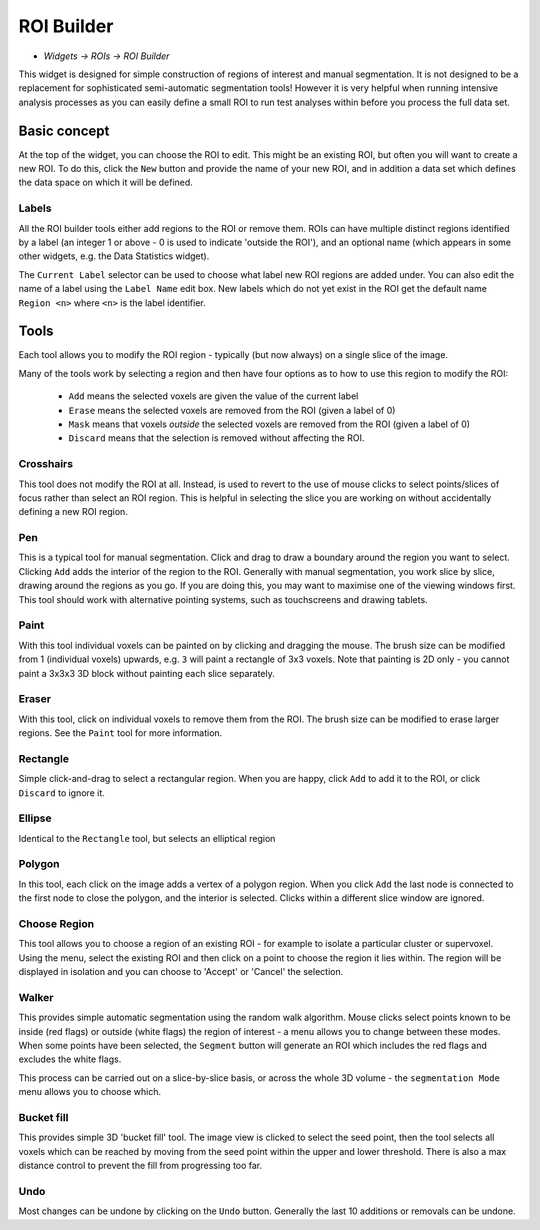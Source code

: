 ROI Builder
===========

- *Widgets -> ROIs -> ROI Builder*

This widget is designed for simple construction of regions of interest and manual segmentation. It is not 
designed to be a replacement for sophisticated semi-automatic segmentation tools! However it is very helpful
when running intensive analysis processes as you can easily define a small ROI to run test analyses
within before you process the full data set.

Basic concept
-------------

.. image:: screenshots/roi_builder_new.png

At the top of the widget, you can choose the ROI to edit. This might be an existing ROI, but often
you will want to create a new ROI. To do this, click the ``New`` button and provide the name of
your new ROI, and in addition a data set which defines the data space on which it will be defined.

Labels
~~~~~~

.. image:: screenshots/roi_builder_labels.png

All the ROI builder tools either add regions to the ROI or remove them. ROIs can have multiple
distinct regions identified by a label (an integer 1 or above - 0 is used to indicate 'outside the
ROI'), and an optional name (which appears in some other widgets, e.g. the Data Statistics widget).

The ``Current Label`` selector can be used to choose what label new ROI regions are added under.
You can also edit the name of a label using the ``Label Name`` edit box. New labels which do not
yet exist in the ROI get the default name ``Region <n>`` where ``<n>`` is the label identifier.


Tools
-----

.. image:: screenshots/roi_builder_tools.png
    :align: right

Each tool allows you to modify the ROI region - typically (but now always) on a single slice
of the image.

Many of the tools work by selecting a region and then have four options as to how to use this
region to modify the ROI:

 - ``Add`` means the selected voxels are given the value of the current label
 - ``Erase`` means the selected voxels are removed from the ROI (given a label of 0)
 - ``Mask`` means that voxels *outside* the selected voxels are removed from the ROI (given a label of 0)
 - ``Discard`` means that the selection is removed without affecting the ROI.

|xhairs| Crosshairs
~~~~~~~~~~~~~~~~~~~

.. |xhairs| image:: screenshots/roi_tools_xhairs.png 

This tool does not modify the ROI at all. Instead, is used to revert to the use of mouse clicks to 
select points/slices of focus rather than select an ROI region. This is helpful in selecting 
the slice you are working on without accidentally defining a new ROI region.

|pen| Pen
~~~~~~~~~

.. |pen| image:: screenshots/roi_tools_pen.png 

This is a typical tool for manual segmentation. Click and drag to draw a boundary around the region you want to
select. Clicking ``Add`` adds the interior of the region to the ROI. Generally with manual segmentation, you work 
slice by slice, drawing around the regions as you go. If you are doing this, you may want to maximise one of the 
viewing windows first. This tool should work with alternative pointing systems, such as touchscreens
and drawing tablets.

|paint| Paint
~~~~~~~~~~~~~~

.. |paint| image:: screenshots/roi_tools_paint.png 

With this tool individual voxels can be painted on by clicking and dragging the mouse. The brush
size can be modified from 1 (individual voxels) upwards, e.g. ``3`` will paint a rectangle of 3x3 
voxels. Note that painting is 2D only - you cannot paint a 3x3x3 3D block without painting each 
slice separately.

|eraser| Eraser
~~~~~~~~~~~~~~~

.. |eraser| image:: screenshots/roi_tools_eraser.png 

With this tool, click on individual voxels to remove them from the ROI. The brush size can be 
modified to erase larger regions. See the ``Paint`` tool for more information.

|rectangle| Rectangle
~~~~~~~~~~~~~~~~~~~~~

.. |rectangle| image:: screenshots/roi_tools_rectangle.png 

Simple click-and-drag to select a rectangular region. When you are happy, click ``Add`` to add it to the ROI, or 
click ``Discard`` to ignore it.

|ellipse| Ellipse
~~~~~~~~~~~~~~~~~

.. |ellipse| image:: screenshots/roi_tools_ellipse.png 

Identical to the ``Rectangle`` tool, but selects an elliptical region

|poly| Polygon
~~~~~~~~~~~~~~

.. |poly| image:: screenshots/roi_tools_polygon.png 

In this tool, each click on the image adds a vertex of a polygon region. When you click ``Add`` the last node is
connected to the first node to close the polygon, and the interior is selected. Clicks within a different
slice window are ignored.

|region| Choose Region
~~~~~~~~~~~~~~~~~~~~~~

.. |region| image:: screenshots/roi_tools_region.png 

This tool allows you to choose a region of an existing ROI - for example to isolate a particular cluster
or supervoxel. Using the menu, select the existing ROI and then click on a point to choose the region
it lies within. The region will be displayed in isolation and you can choose to 'Accept' or 'Cancel' the
selection.

|walker| Walker
~~~~~~~~~~~~~~~

.. |walker| image:: screenshots/roi_tools_walker.png 

This provides simple automatic segmentation using the random walk algorithm. Mouse clicks select points
known to be inside (red flags) or outside (white flags) the region of interest - a menu allows you to 
change between these modes. When some points have been selected, the ``Segment`` button will generate an
ROI which includes the red flags and excludes the white flags.

This process can be carried out on a slice-by-slice basis, or across the whole 3D volume - the ``segmentation
Mode`` menu allows you to choose which.

|bucket| Bucket fill
~~~~~~~~~~~~~~~~~~~~

.. |bucket| image:: screenshots/roi_tools_bucket.png 

This provides simple 3D 'bucket fill' tool. The image view is clicked to select the seed point, then
the tool selects all voxels which can be reached by moving from the seed point within the upper and 
lower threshold. There is also a max distance control to prevent the fill from progressing too far.

|undo| Undo
~~~~~~~~~~~

.. |undo| image:: screenshots/roi_tools_undo.png 

Most changes can be undone by clicking on the ``Undo`` button. Generally the last 10 additions 
or removals can be undone.
